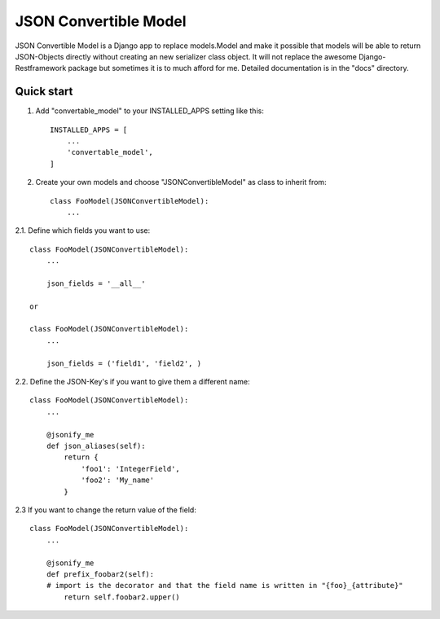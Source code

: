 ======================
JSON Convertible Model
======================

JSON Convertible Model is a Django app to replace models.Model and make it possible that models will
be able to return JSON-Objects directly without creating an new serializer class object.
It will not replace the awesome Django-Restframework package but sometimes it is to much afford for me.
Detailed documentation is in the "docs" directory.

Quick start
-----------

1. Add "convertable_model" to your INSTALLED_APPS setting like this::

    INSTALLED_APPS = [
        ...
        'convertable_model',
    ]

2. Create your own models and choose "JSONConvertibleModel" as class to inherit from::

    class FooModel(JSONConvertibleModel):
        ...

2.1. Define which fields you want to use::

    class FooModel(JSONConvertibleModel):
        ...

        json_fields = '__all__'

    or

    class FooModel(JSONConvertibleModel):
        ...

        json_fields = ('field1', 'field2', )

2.2. Define the JSON-Key's if you want to give them a different name::

    class FooModel(JSONConvertibleModel):
        ...

        @jsonify_me
        def json_aliases(self):
            return {
                'foo1': 'IntegerField',
                'foo2': 'My_name'
            }

2.3 If you want to change the return value of the field::

    class FooModel(JSONConvertibleModel):
        ...

        @jsonify_me
        def prefix_foobar2(self):
        # import is the decorator and that the field name is written in "{foo}_{attribute}"
            return self.foobar2.upper()